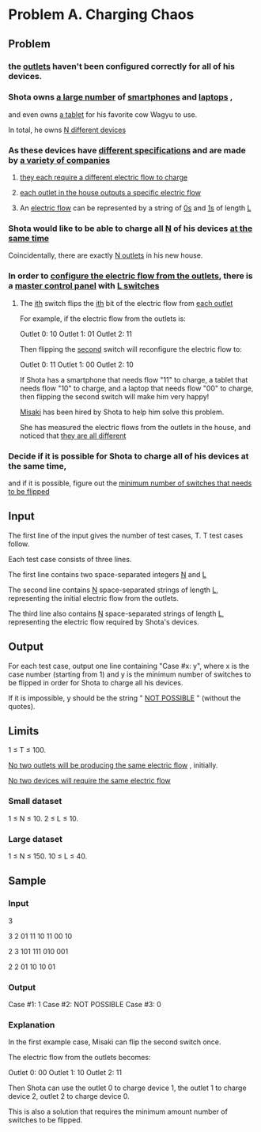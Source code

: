 * Problem A. Charging Chaos


** Problem

*** the  _outlets_  haven't been configured correctly for all of his devices. 

*** Shota owns  _a large number_  of  _smartphones_  and  _laptops_ , 
and even owns  _a tablet_  for his favorite cow Wagyu to use. 

In total, he owns  _N different devices_ 


*** As these devices have  _different specifications_  and are made by  _a variety of companies_ 

**** _they each require a different electric flow to charge_

**** _each outlet in the house outputs a specific electric flow_ 

**** An  _electric flow_  can be represented by a string of  _0s_  and  _1s_  of length  _L_ 


*** Shota would like to be able to charge all  _N_  of his devices  _at the same time_ 

Coincidentally, there are exactly  _N outlets_  in his new house. 

*** In order to  _configure the electric flow from the outlets_, there is a  _master control panel_  with  _L switches_ 

**** The  _ith_  switch flips  the  _ith_  bit of the electric flow from  _each outlet_

For example, if the electric flow from the outlets is: 

Outlet 0: 10
Outlet 1: 01
Outlet 2: 11

Then flipping the  _second_  switch will reconfigure the electric flow to: 

Outlet 0: 11
Outlet 1: 00
Outlet 2: 10


If Shota has a smartphone that needs flow "11" to charge, a tablet that needs flow "10" to charge, 
and a laptop that needs flow "00" to charge, then flipping the second switch will make him very happy! 


_Misaki_  has been hired by Shota to help him solve this problem. 

She has measured the electric flows from the outlets in the house, and noticed that  _they are all different_ 

*** Decide if it is possible for Shota to charge all of his devices at the same time, 

and if it is possible, figure out the  _minimum number of switches that needs to be flipped_ 


** Input

The first line of the input gives the number of test cases, T. T test cases follow. 

Each test case consists of three lines. 

The first line contains two space-separated integers  _N_  and  _L_

The second line contains  _N_  space-separated strings of length  _L_, 
representing the initial electric flow from the outlets. 

The third line also contains  _N_  space-separated strings of length  _L_, 
representing the electric flow required by Shota's devices. 


** Output

For each test case, output one line containing "Case #x: y", 
where x is the case number (starting from 1) and 
y is the minimum number of switches to be flipped in order for Shota to charge all his devices.

If it is impossible, y should be the string " _NOT POSSIBLE_ " (without the quotes). 

** Limits

1 ≤ T ≤ 100.

_No two outlets will be producing the same electric flow_ , initially.

_No two devices will require the same electric flow_

*** Small dataset

1 ≤ N ≤ 10.
2 ≤ L ≤ 10. 

*** Large dataset

1 ≤ N ≤ 150.
10 ≤ L ≤ 40. 

** Sample


*** Input

3

3 2
01 11 10
11 00 10

2 3
101 111
010 001

2 2
01 10
10 01


*** Output

Case #1: 1
Case #2: NOT POSSIBLE
Case #3: 0


*** Explanation

In the first example case, Misaki can flip the second switch once. 

The electric flow from the outlets becomes: 


Outlet 0: 00
Outlet 1: 10
Outlet 2: 11


Then Shota can use the outlet 0 to charge device 1, 
the outlet 1 to charge device 2, outlet 2 to charge device 0. 

This is also a solution that requires the minimum amount number of switches to be flipped.

